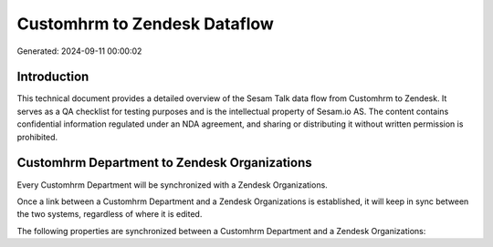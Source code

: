 =============================
Customhrm to Zendesk Dataflow
=============================

Generated: 2024-09-11 00:00:02

Introduction
------------

This technical document provides a detailed overview of the Sesam Talk data flow from Customhrm to Zendesk. It serves as a QA checklist for testing purposes and is the intellectual property of Sesam.io AS. The content contains confidential information regulated under an NDA agreement, and sharing or distributing it without written permission is prohibited.

Customhrm Department to Zendesk Organizations
---------------------------------------------
Every Customhrm Department will be synchronized with a Zendesk Organizations.

Once a link between a Customhrm Department and a Zendesk Organizations is established, it will keep in sync between the two systems, regardless of where it is edited.

The following properties are synchronized between a Customhrm Department and a Zendesk Organizations:

.. list-table::
   :header-rows: 1

   * - Customhrm Department Property
     - Zendesk Organizations Property
     - Zendesk Data Type

